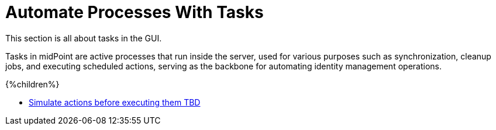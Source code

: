 = Automate Processes With Tasks
:page-nav-title: 'Tasks'
:page-display-order: 11
// :page-toc: top
:experimental:
:icons: font
:icon-set: fas
This section is all about tasks in the GUI.

Tasks in midPoint are active processes that run inside the server, used for various purposes such as synchronization, cleanup jobs, and executing scheduled actions, serving as the backbone for automating identity management operations.

++++
{%children%}
++++

- xref:./simulation-tasks[Simulate actions before executing them TBD]

